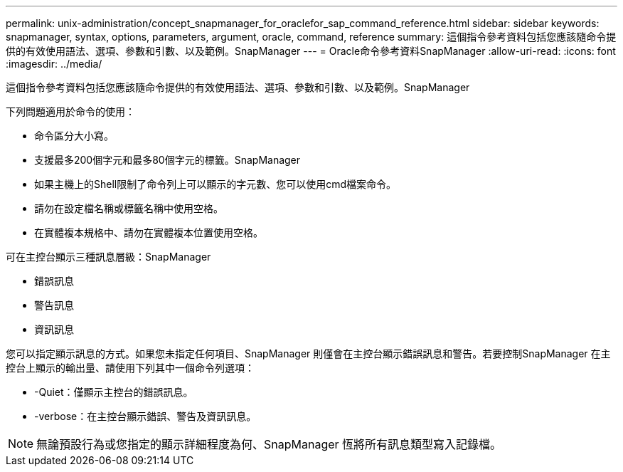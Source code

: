 ---
permalink: unix-administration/concept_snapmanager_for_oraclefor_sap_command_reference.html 
sidebar: sidebar 
keywords: snapmanager, syntax, options, parameters, argument, oracle, command, reference 
summary: 這個指令參考資料包括您應該隨命令提供的有效使用語法、選項、參數和引數、以及範例。SnapManager 
---
= Oracle命令參考資料SnapManager
:allow-uri-read: 
:icons: font
:imagesdir: ../media/


[role="lead"]
這個指令參考資料包括您應該隨命令提供的有效使用語法、選項、參數和引數、以及範例。SnapManager

下列問題適用於命令的使用：

* 命令區分大小寫。
* 支援最多200個字元和最多80個字元的標籤。SnapManager
* 如果主機上的Shell限制了命令列上可以顯示的字元數、您可以使用cmd檔案命令。
* 請勿在設定檔名稱或標籤名稱中使用空格。
* 在實體複本規格中、請勿在實體複本位置使用空格。


可在主控台顯示三種訊息層級：SnapManager

* 錯誤訊息
* 警告訊息
* 資訊訊息


您可以指定顯示訊息的方式。如果您未指定任何項目、SnapManager 則僅會在主控台顯示錯誤訊息和警告。若要控制SnapManager 在主控台上顯示的輸出量、請使用下列其中一個命令列選項：

* -Quiet：僅顯示主控台的錯誤訊息。
* -verbose：在主控台顯示錯誤、警告及資訊訊息。



NOTE: 無論預設行為或您指定的顯示詳細程度為何、SnapManager 恆將所有訊息類型寫入記錄檔。
